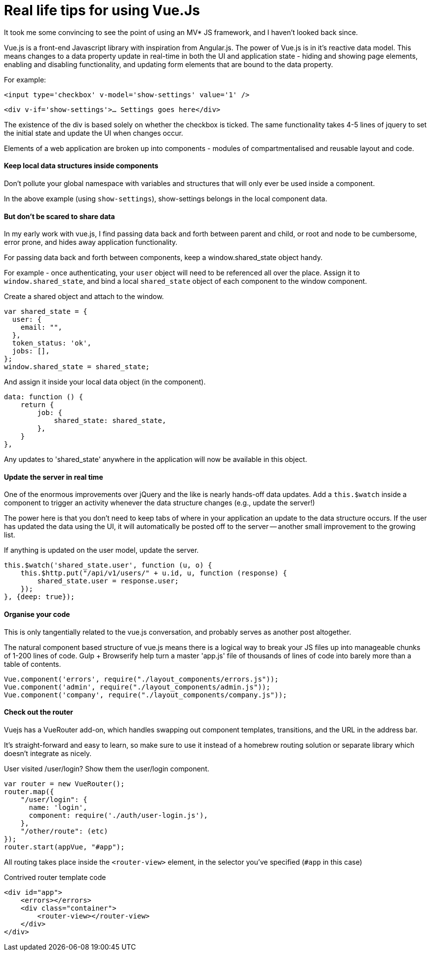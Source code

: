 # Real life tips for using Vue.Js

It took me some convincing to see the point of using an MV* JS framework, and I haven't looked back since.

Vue.js is a front-end Javascript library with inspiration from Angular.js. The power of Vue.js is in it's reactive data model. This means changes to a data property update in real-time in both the UI and application state - hiding and showing page elements, enabling and disabling functionality, and updating form elements that are bound to the data property.

For example:

`<input type='checkbox' v-model='show-settings' value='1' />`

`<div v-if='show-settings'>... Settings goes here</div>`

The existence of the div is based solely on whether the checkbox is ticked. The same functionality takes 4-5 lines of jquery to set the initial state and update the UI when changes occur.

Elements of a web application are broken up into components - modules of compartmentalised and reusable layout and code.

#### Keep local data structures inside components
Don't pollute your global namespace with variables and structures that will only ever be used inside a component.

In the above example (using `show-settings`), show-settings belongs in the local component data.

#### But don't be scared to share data
In my early work with vue.js, I find passing data back and forth between parent and child, or root and node to be cumbersome, error prone, and hides away application functionality.

For passing data back and forth between components, keep a window.shared_state object handy.

For example - once authenticating, your `user` object will need to be referenced all over the place. Assign it to `window.shared_state`, and bind a local `shared_state` object of each component to the window component.


.Create a shared object and attach to the window.
    var shared_state = {
      user: {
        email: "",
      },
      token_status: 'ok',
      jobs: [],
    };
    window.shared_state = shared_state;
    
.And assign it inside your local data object (in the component).

    data: function () {
        return {
            job: {
                shared_state: shared_state,
            },
        }
    },
    
Any updates to 'shared_state' anywhere in the application will now be available in this object.

#### Update the server in real time

One of the enormous improvements over jQuery and the like is nearly hands-off data updates.
Add a `this.$watch` inside a component to trigger an activity whenever the data structure changes (e.g., update the server!)

The power here is that you don't need to keep tabs of where in your application an update to the data structure occurs. If the user has updated the data using the UI, it will automatically be posted off to the server -- another small improvement to the growing list.


.If anything is updated on the user model, update the server.
        this.$watch('shared_state.user', function (u, o) {
            this.$http.put("/api/v1/users/" + u.id, u, function (response) {
                shared_state.user = response.user;
            });
        }, {deep: true});
        
#### Organise your code

This is only tangentially related to the vue.js conversation, and probably serves as another post altogether.

The natural component based structure of vue.js means there is a logical way to break your JS files up into manageable chunks of 1-200 lines of code. Gulp + Browserify help turn a master 'app.js' file of thousands of lines of code into barely more than a table of contents.

    Vue.component('errors', require("./layout_components/errors.js"));
    Vue.component('admin', require("./layout_components/admin.js"));
    Vue.component('company', require("./layout_components/company.js"));
    
#### Check out the router

Vuejs has a VueRouter add-on, which handles swapping out component templates, transitions, and the URL in the address bar.

It's straight-forward and easy to learn, so make sure to use it instead of a homebrew routing solution or separate library which doesn't integrate as nicely.

.User visited /user/login? Show them the user/login component.

    var router = new VueRouter();
    router.map({
        "/user/login": {
          name: 'login',
          component: require('./auth/user-login.js'),
        },
        "/other/route": (etc)
    });
    router.start(appVue, "#app");
    
All routing takes place inside the `<router-view>` element, in the selector you've specified (`#app` in this case)

.Contrived router template code
    <div id="app">
        <errors></errors>
        <div class="container">
            <router-view></router-view>
        </div>
    </div>